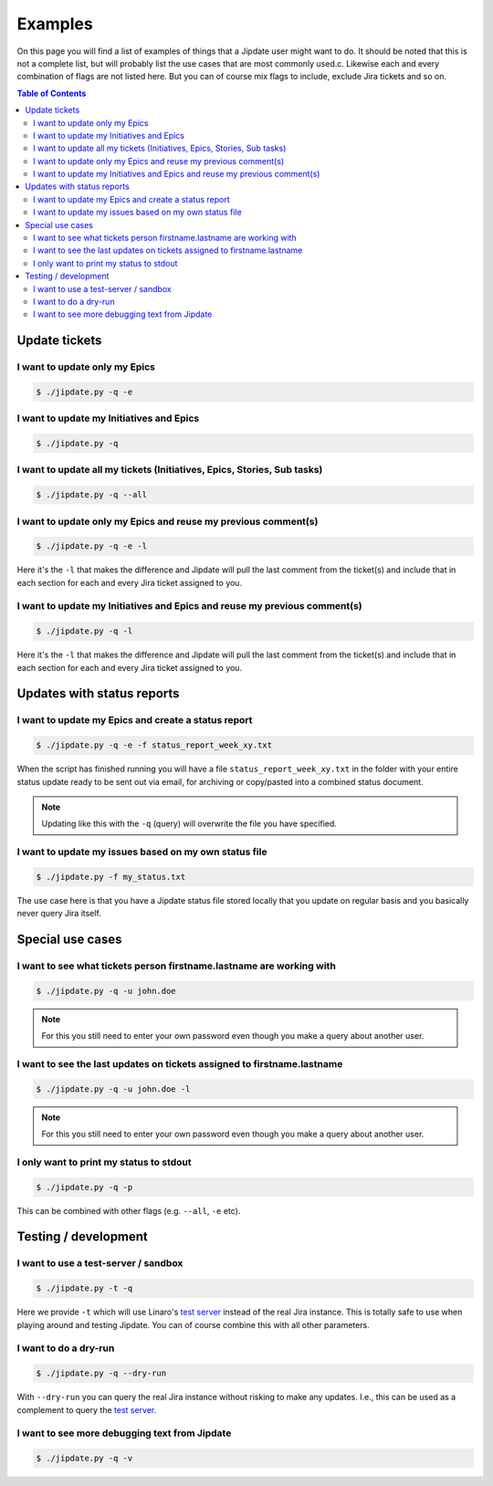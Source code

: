 .. _jipdate_examples:

########
Examples
########
On this page you will find a list of examples of things that a Jipdate user
might want to do. It should be noted that this is not a complete list, but will
probably list the use cases that are most commonly used.c. Likewise each and
every combination of flags are not listed here. But you can of course mix flags
to include, exclude Jira tickets and so on.

.. contents:: Table of Contents

Update tickets
==============

I want to update only my Epics
------------------------------
.. todo::

    Video: 

.. code-block:: bash

    $ ./jipdate.py -q -e


I want to update my Initiatives and Epics
-----------------------------------------
.. todo::

    Video: 

.. code-block:: bash

    $ ./jipdate.py -q


I want to update all my tickets (Initiatives, Epics, Stories, Sub tasks)
------------------------------------------------------------------------
.. todo::

    Video: 

.. code-block:: bash

    $ ./jipdate.py -q --all


I want to update only my Epics and reuse my previous comment(s)
---------------------------------------------------------------
.. todo::

    Video: 

.. code-block:: bash

    $ ./jipdate.py -q -e -l

Here it's the ``-l`` that makes the difference and Jipdate will pull the last
comment from the ticket(s) and include that in each section for each and every
Jira ticket assigned to you.

I want to update my Initiatives and Epics and reuse my previous comment(s)
--------------------------------------------------------------------------
.. todo::

    Video: 

.. code-block:: bash

    $ ./jipdate.py -q -l

Here it's the ``-l`` that makes the difference and Jipdate will pull the last
comment from the ticket(s) and include that in each section for each and every
Jira ticket assigned to you.


Updates with status reports
===========================

I want to update my Epics and create a status report
----------------------------------------------------
.. todo::

    Video: 

.. code-block:: bash

    $ ./jipdate.py -q -e -f status_report_week_xy.txt

When the script has finished running you will have a file
``status_report_week_xy.txt`` in the folder with your entire status update ready
to be sent out via email, for archiving or copy/pasted into a combined status
document.

.. note::

    Updating like this with the ``-q`` (query) will overwrite the file you have
    specified.


I want to update my issues based on my own status file
------------------------------------------------------
.. todo::

    Video: 

.. code-block:: bash

    $ ./jipdate.py -f my_status.txt

The use case here is that you have a Jipdate status file stored locally that you
update on regular basis and you basically never query Jira itself.


Special use cases
=================

I want to see what tickets person firstname.lastname are working with
---------------------------------------------------------------------
.. todo::

    Video: 

.. code-block:: bash

    $ ./jipdate.py -q -u john.doe

.. note::

    For this you still need to enter your own password even though you make a
    query about another user.


I want to see the last updates on tickets assigned to firstname.lastname
------------------------------------------------------------------------
.. todo::

    Video: 

.. code-block:: bash

    $ ./jipdate.py -q -u john.doe -l

.. note::

    For this you still need to enter your own password even though you make a
    query about another user.


I only want to print my status to stdout
----------------------------------------
.. todo::

    Video: 

.. code-block:: bash

    $ ./jipdate.py -q -p

This can be combined with other flags (e.g. ``--all``, ``-e`` etc).

Testing / development
=====================


I want to use a test-server / sandbox
-------------------------------------
.. code-block:: bash

    $ ./jipdate.py -t -q

Here we provide ``-t`` which will use Linaro's `test server`_ instead of the
real Jira instance. This is totally safe to use when playing around and testing
Jipdate. You can of course combine this with all other parameters.


I want to do a dry-run
----------------------
.. code-block:: bash

    $ ./jipdate.py -q --dry-run

With ``--dry-run`` you can query the real Jira instance without risking to make
any updates. I.e., this can be used as a complement to query the `test server`_.

I want to see more debugging text from Jipdate
----------------------------------------------
.. code-block:: bash

    $ ./jipdate.py -q -v


.. _test server: https://dev-projects.linaro.org
